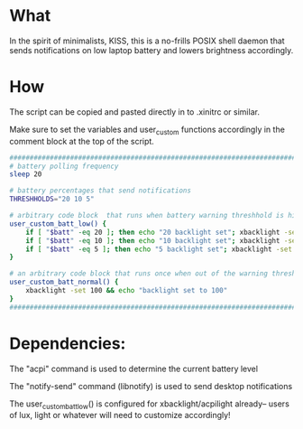 * What
In the spirit of minimalists, KISS, this is a no-frills POSIX shell daemon that sends notifications on low laptop battery and lowers brightness accordingly.

* How
The script can be copied and pasted directly in to .xinitrc or similar.

Make sure to set the variables and user_custom functions accordingly in the comment block at the top of the script.

#+BEGIN_SRC bash
  ############################################################################
  # battery polling frequency
  sleep 20

  # battery percentages that send notifications
  THRESHHOLDS="20 10 5"

  # arbitrary code block  that runs when battery warning threshhold is hit
  user_custom_batt_low() {
      if [ "$batt" -eq 20 ]; then echo "20 backlight set"; xbacklight -set 20; fi
      if [ "$batt" -eq 10 ]; then echo "10 backlight set"; xbacklight -set 10; fi
      if [ "$batt" -eq 5 ]; then echo "5 backlight set"; xbacklight -set 5; fi
  }

  # an arbitrary code block that runs once when out of the warning threshholds
  user_custom_batt_normal() {
      xbacklight -set 100 && echo "backlight set to 100"
  }
  ############################################################################
#+END_SRC

* Dependencies:
The "acpi" command is used to determine the current battery level

The "notify-send" command (libnotify) is used to send desktop notifications

The user_custom_batt_low() is configured for xbacklight/acpilight already-- users of lux, light or whatever will need to customize accordingly!
